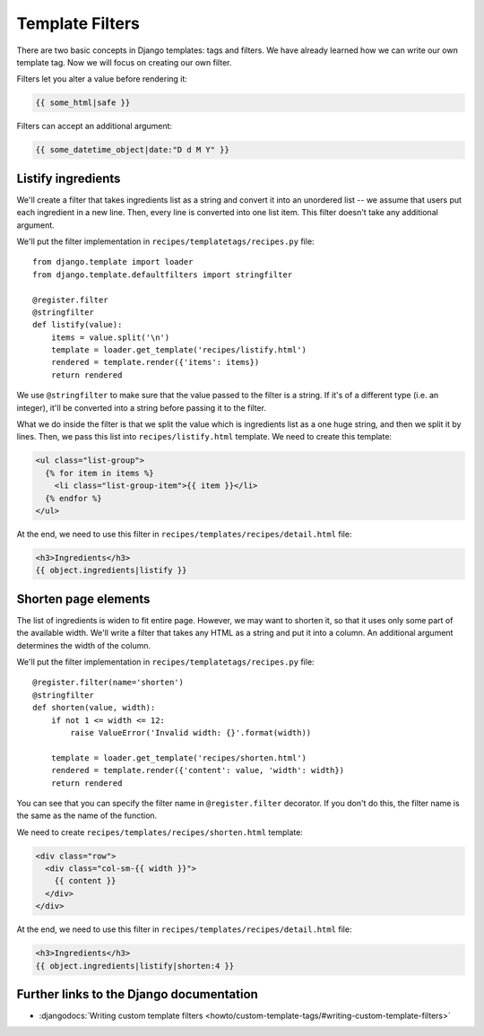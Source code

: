 ..  _templatefilters:

****************
Template Filters
****************

There are two basic concepts in Django templates: tags and filters. We have
already learned how we can write our own template tag. Now we will focus on
creating our own filter.

Filters let you alter a value before rendering it:

..  code-block:: html+django

    {{ some_html|safe }}

Filters can accept an additional argument:

..  code-block:: html+django

    {{ some_datetime_object|date:"D d M Y" }}

Listify ingredients
===================

We'll create a filter that takes ingredients list as a string and convert it
into an unordered list -- we assume that users put each ingredient in a new
line. Then, every line is converted into one list item. This filter doesn't take
any additional argument.

We'll put the filter implementation in ``recipes/templatetags/recipes.py`` file:

::

    from django.template import loader
    from django.template.defaultfilters import stringfilter

    @register.filter
    @stringfilter
    def listify(value):
        items = value.split('\n')
        template = loader.get_template('recipes/listify.html')
        rendered = template.render({'items': items})
        return rendered

We use ``@stringfilter`` to make sure that the value passed to the filter is a
string. If it's of a different type (i.e. an integer), it'll be converted into a
string before passing it to the filter.

What we do inside the filter is that we split the value which is ingredients
list as a one huge string, and then we split it by lines. Then, we pass this
list into ``recipes/listify.html`` template. We need to create this template:

..  code-block:: html+django

    <ul class="list-group">
      {% for item in items %}
        <li class="list-group-item">{{ item }}</li>
      {% endfor %}
    </ul>

At the end, we need to use this filter in
``recipes/templates/recipes/detail.html`` file:

..  code-block:: html+django

    <h3>Ingredients</h3>
    {{ object.ingredients|listify }}

Shorten page elements
=====================

The list of ingredients is widen to fit entire page. However, we may want to
shorten it, so that it uses only some part of the available width. We'll write a
filter that takes any HTML as a string and put it into a column. An additional
argument determines the width of the column.

We'll put the filter implementation in ``recipes/templatetags/recipes.py`` file:

::

    @register.filter(name='shorten')
    @stringfilter
    def shorten(value, width):
        if not 1 <= width <= 12:
            raise ValueError('Invalid width: {}'.format(width))

        template = loader.get_template('recipes/shorten.html')
        rendered = template.render({'content': value, 'width': width})
        return rendered

You can see that you can specify the filter name in ``@register.filter``
decorator. If you don't do this, the filter name is the same as the name of the
function.

We need to create ``recipes/templates/recipes/shorten.html`` template:

..  code-block:: html+django

    <div class="row">
      <div class="col-sm-{{ width }}">
        {{ content }}
      </div>
    </div>

At the end, we need to use this filter in
``recipes/templates/recipes/detail.html`` file:

..  code-block:: html+django

    <h3>Ingredients</h3>
    {{ object.ingredients|listify|shorten:4 }}

Further links to the Django documentation
=========================================

* :djangodocs:`Writing custom template filters <howto/custom-template-tags/#writing-custom-template-filters>`
